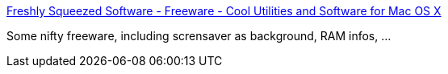 :jbake-type: post
:jbake-status: published
:jbake-title: Freshly Squeezed Software - Freeware - Cool Utilities and Software for Mac OS X
:jbake-tags: software,freeware,macosx,library,display,system,_mois_mars,_année_2005
:jbake-date: 2005-03-21
:jbake-depth: ../
:jbake-uri: shaarli/1111396545000.adoc
:jbake-source: https://nicolas-delsaux.hd.free.fr/Shaarli?searchterm=http%3A%2F%2Fwww.freshsqueeze.com%2Fproducts%2Ffreeware%2F&searchtags=software+freeware+macosx+library+display+system+_mois_mars+_ann%C3%A9e_2005
:jbake-style: shaarli

http://www.freshsqueeze.com/products/freeware/[Freshly Squeezed Software - Freeware - Cool Utilities and Software for Mac OS X]

Some nifty freeware, including scrensaver as background, RAM infos, ...
